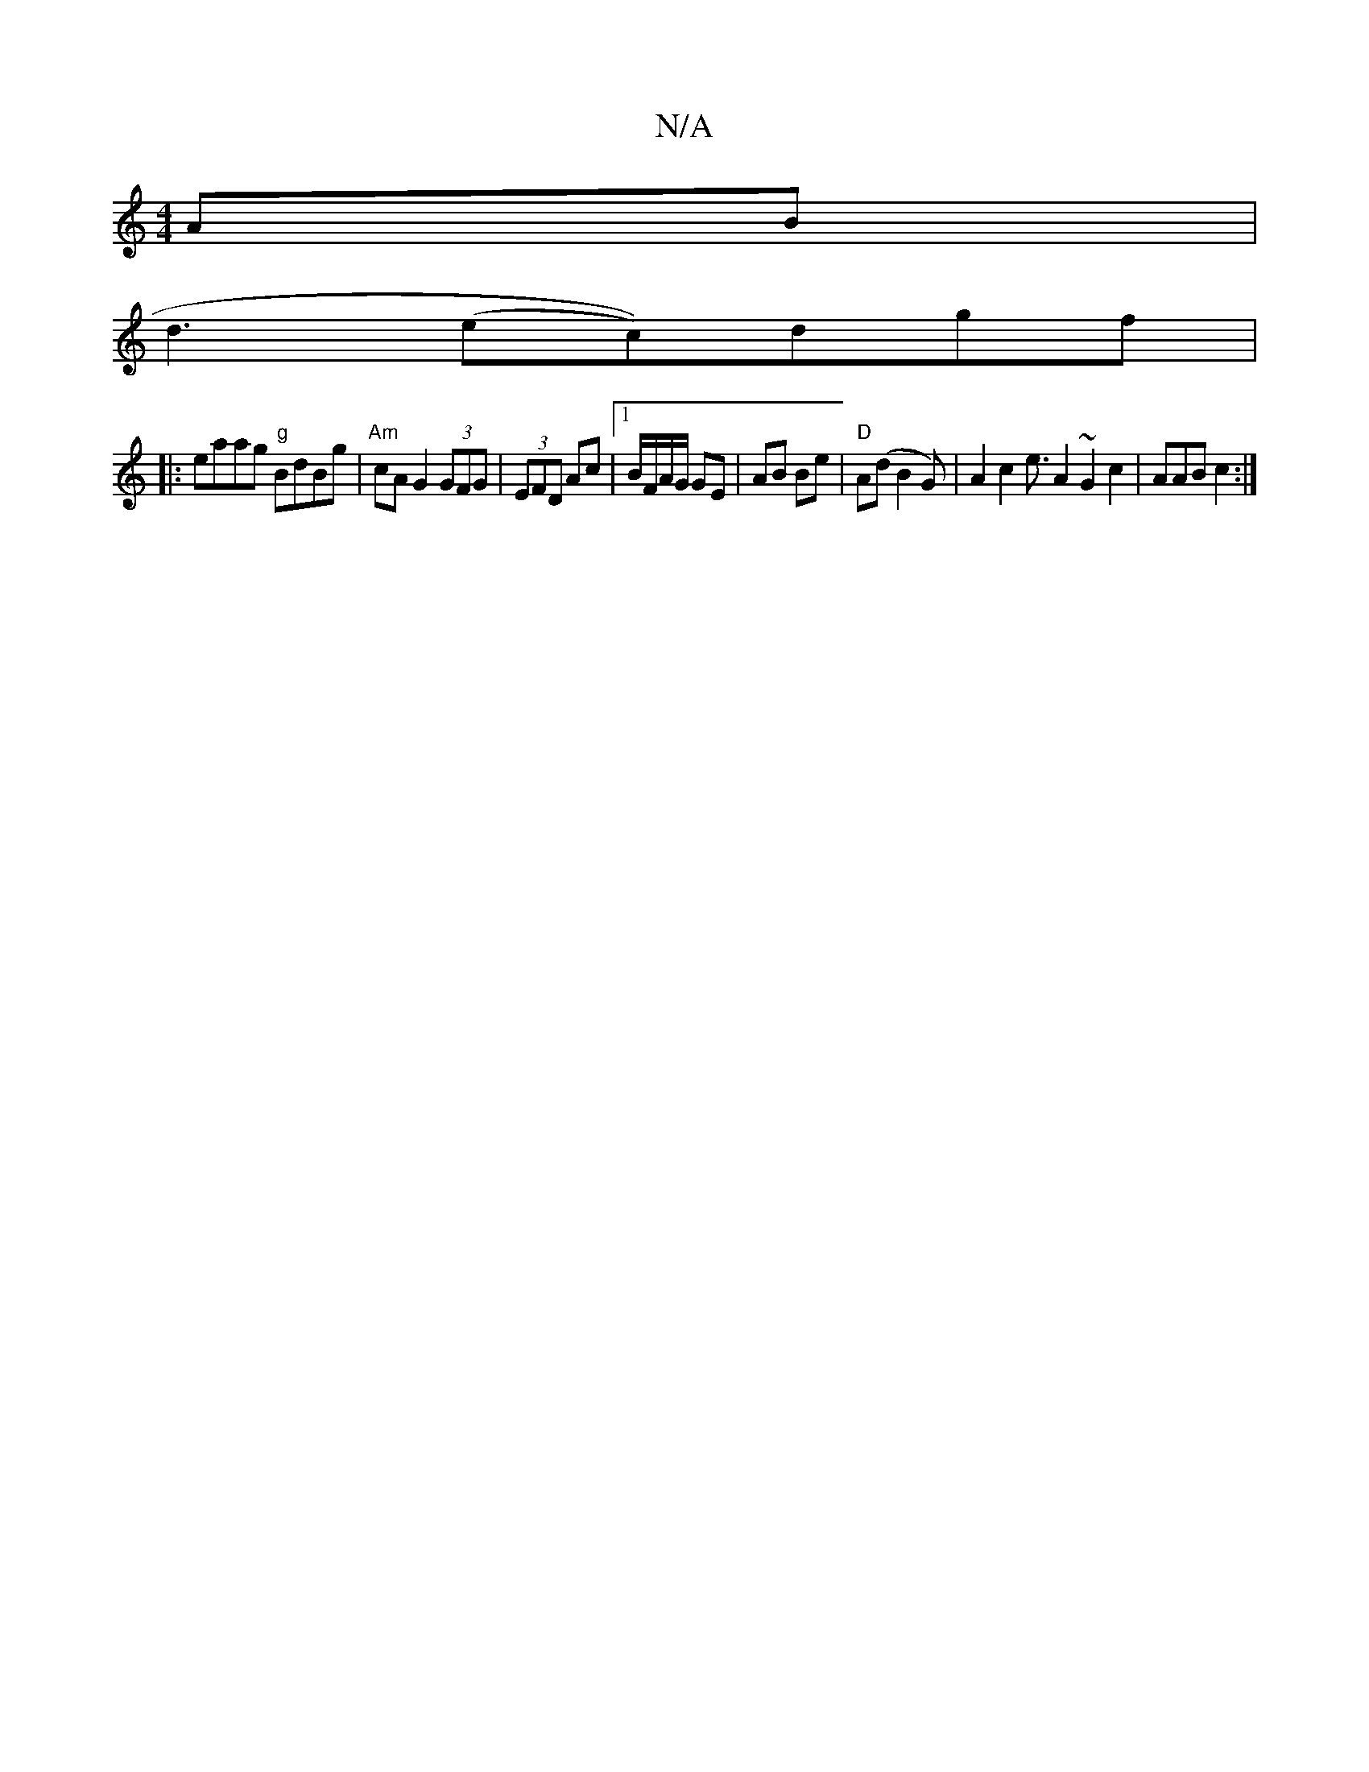 X:1
T:N/A
M:4/4
R:N/A
K:Cmajor
2AB|
d3 (ec))dgf|1
|: eaag "g"BdBg | "Am"cA G2 (3GFG|(3EFD Ac |1 B/F/A/G/ GE | AB Be |"D"A(d B2G)|A2c2e3/2A2~G2c2|AAB c2:|]

BdB c2B | efE ~e3 | edcA cdcA | BGEG DGGF | GG3 DGB cAB | FAA A2A AFd | GAG